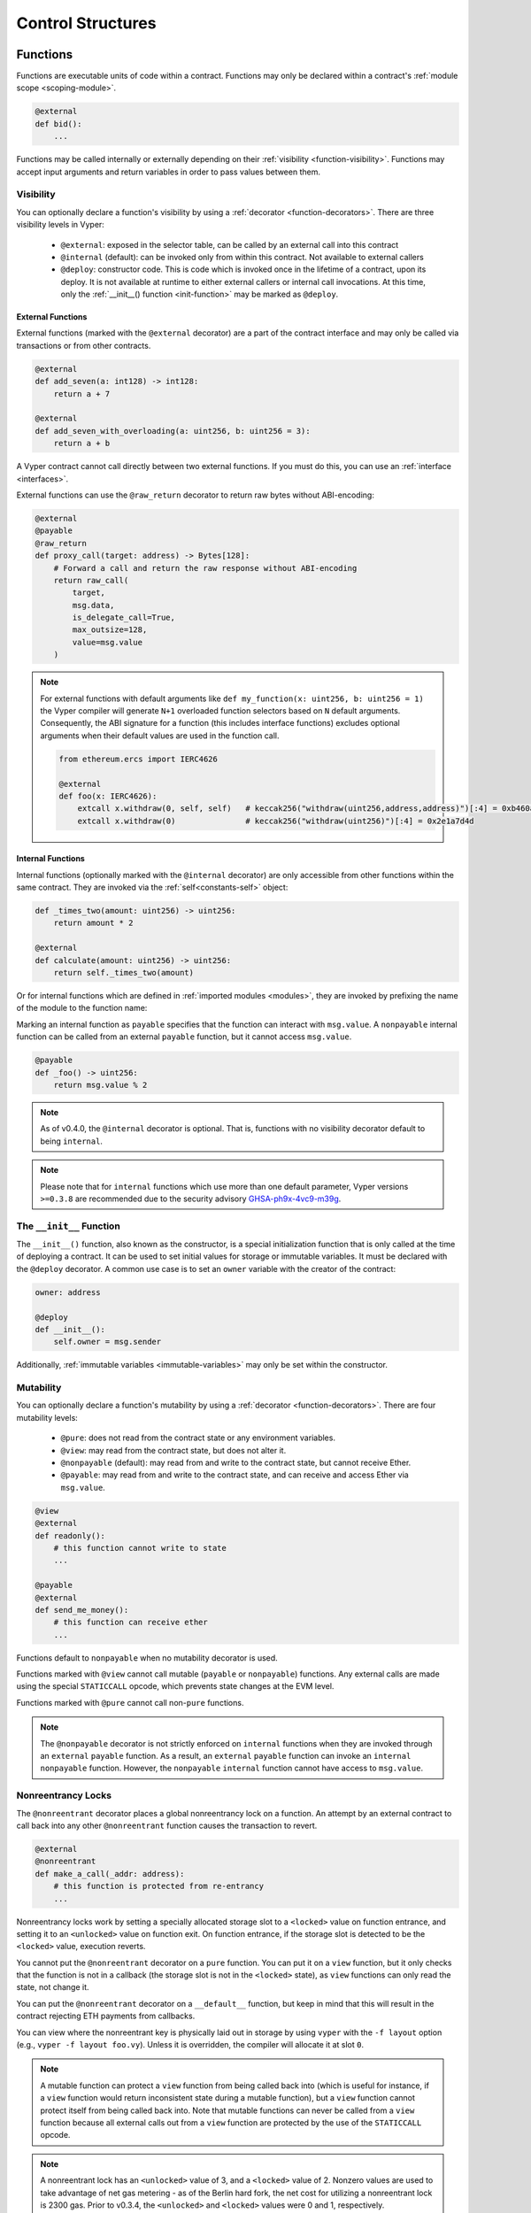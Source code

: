 .. _control-structures:

Control Structures
##################

.. _control-structures-functions:

Functions
=========

Functions are executable units of code within a contract. Functions may only be declared within a contract's :ref:`module scope <scoping-module>`.

.. code-block:: vyper

    @external
    def bid():
        ...

Functions may be called internally or externally depending on their :ref:`visibility <function-visibility>`. Functions may accept input arguments and return variables in order to pass values between them.

Visibility
----------

.. _function-visibility:

You can optionally declare a function's visibility by using a :ref:`decorator <function-decorators>`. There are three visibility levels in Vyper:

    * ``@external``: exposed in the selector table, can be called by an external call into this contract
    * ``@internal`` (default): can be invoked only from within this contract. Not available to external callers
    * ``@deploy``: constructor code. This is code which is invoked once in the lifetime of a contract, upon its deploy. It is not available at runtime to either external callers or internal call invocations. At this time, only the :ref:`__init__() function <init-function>` may be marked as ``@deploy``.


External Functions
******************

External functions (marked with the ``@external`` decorator) are a part of the contract interface and may only be called via transactions or from other contracts.

.. code-block:: vyper

    @external
    def add_seven(a: int128) -> int128:
        return a + 7

    @external
    def add_seven_with_overloading(a: uint256, b: uint256 = 3):
        return a + b

A Vyper contract cannot call directly between two external functions. If you must do this, you can use an :ref:`interface <interfaces>`.

External functions can use the ``@raw_return`` decorator to return raw bytes without ABI-encoding:

.. code-block:: vyper

    @external
    @payable
    @raw_return
    def proxy_call(target: address) -> Bytes[128]:
        # Forward a call and return the raw response without ABI-encoding
        return raw_call(
            target,
            msg.data,
            is_delegate_call=True,
            max_outsize=128,
            value=msg.value
        )

.. note::
    For external functions with default arguments like ``def my_function(x: uint256, b: uint256 = 1)`` the Vyper compiler will generate ``N+1`` overloaded function selectors based on ``N`` default arguments. Consequently, the ABI signature for a function (this includes interface functions) excludes optional arguments when their default values are used in the function call.

    .. code-block:: vyper

        from ethereum.ercs import IERC4626

        @external
        def foo(x: IERC4626):
            extcall x.withdraw(0, self, self)   # keccak256("withdraw(uint256,address,address)")[:4] = 0xb460af94
            extcall x.withdraw(0)               # keccak256("withdraw(uint256)")[:4] = 0x2e1a7d4d

.. _structure-functions-internal:

Internal Functions
******************

Internal functions (optionally marked with the ``@internal`` decorator) are only accessible from other functions within the same contract. They are invoked via the :ref:`self<constants-self>` object:

.. code-block:: vyper

    def _times_two(amount: uint256) -> uint256:
        return amount * 2

    @external
    def calculate(amount: uint256) -> uint256:
        return self._times_two(amount)

Or for internal functions which are defined in :ref:`imported modules <modules>`, they are invoked by prefixing the name of the module to the function name:

.. code-block:: vyper
    import calculator_library

    @external
    def calculate(amount: uint256) -> uint256:
        return calculator_library._times_two(amount)

Marking an internal function as ``payable`` specifies that the function can interact with ``msg.value``. A ``nonpayable`` internal function can be called from an external ``payable`` function, but it cannot access ``msg.value``.

.. code-block:: vyper

    @payable
    def _foo() -> uint256:
        return msg.value % 2

.. note::
   As of v0.4.0, the ``@internal`` decorator is optional. That is, functions with no visibility decorator default to being ``internal``.

.. note::
    Please note that for ``internal`` functions which use more than one default parameter, Vyper versions ``>=0.3.8`` are recommended due to the security advisory `GHSA-ph9x-4vc9-m39g <https://github.com/vyperlang/vyper/security/advisories/GHSA-ph9x-4vc9-m39g>`_.


The ``__init__`` Function
-------------------------

.. _init-function:

The ``__init__()`` function, also known as the constructor, is a special initialization function that is only called at the time of deploying a contract. It can be used to set initial values for storage or immutable variables. It must be declared with the ``@deploy`` decorator. A common use case is to set an ``owner`` variable with the creator of the contract:

.. code-block:: vyper

    owner: address

    @deploy
    def __init__():
        self.owner = msg.sender

Additionally, :ref:`immutable variables <immutable-variables>` may only be set within the constructor.


Mutability
----------

.. _function-mutability:

You can optionally declare a function's mutability by using a :ref:`decorator <function-decorators>`. There are four mutability levels:

    * ``@pure``: does not read from the contract state or any environment variables.
    * ``@view``: may read from the contract state, but does not alter it.
    * ``@nonpayable`` (default): may read from and write to the contract state, but cannot receive Ether.
    * ``@payable``: may read from and write to the contract state, and can receive and access Ether via ``msg.value``.

.. code-block:: vyper

    @view
    @external
    def readonly():
        # this function cannot write to state
        ...

    @payable
    @external
    def send_me_money():
        # this function can receive ether
        ...

Functions default to ``nonpayable`` when no mutability decorator is used.

Functions marked with ``@view`` cannot call mutable (``payable`` or ``nonpayable``) functions. Any external calls are made using the special ``STATICCALL`` opcode, which prevents state changes at the EVM level.

Functions marked with ``@pure`` cannot call non-``pure`` functions.

.. note::
    The ``@nonpayable`` decorator is not strictly enforced on ``internal`` functions when they are invoked through an ``external`` ``payable`` function. As a result, an ``external`` ``payable`` function can invoke an ``internal`` ``nonpayable`` function. However, the ``nonpayable`` ``internal`` function cannot have access to ``msg.value``.

Nonreentrancy Locks
-------------------

The ``@nonreentrant`` decorator places a global nonreentrancy lock on a function. An attempt by an external contract to call back into any other ``@nonreentrant`` function causes the transaction to revert.

.. code-block:: vyper

    @external
    @nonreentrant
    def make_a_call(_addr: address):
        # this function is protected from re-entrancy
        ...

Nonreentrancy locks work by setting a specially allocated storage slot to a ``<locked>`` value on function entrance, and setting it to an ``<unlocked>`` value on function exit. On function entrance, if the storage slot is detected to be the ``<locked>`` value, execution reverts.

You cannot put the ``@nonreentrant`` decorator on a ``pure`` function. You can put it on a ``view`` function, but it only checks that the function is not in a callback (the storage slot is not in the ``<locked>`` state), as ``view`` functions can only read the state, not change it.

You can put the ``@nonreentrant`` decorator on a ``__default__`` function, but keep in mind that this will result in the contract rejecting ETH payments from callbacks.

You can view where the nonreentrant key is physically laid out in storage by using ``vyper`` with the ``-f layout`` option (e.g., ``vyper -f layout foo.vy``). Unless it is overridden, the compiler will allocate it at slot ``0``.

.. note::
    A mutable function can protect a ``view`` function from being called back into (which is useful for instance, if a ``view`` function would return inconsistent state during a mutable function), but a ``view`` function cannot protect itself from being called back into. Note that mutable functions can never be called from a ``view`` function because all external calls out from a ``view`` function are protected by the use of the ``STATICCALL`` opcode.

.. note::

    A nonreentrant lock has an ``<unlocked>`` value of 3, and a ``<locked>`` value of 2. Nonzero values are used to take advantage of net gas metering - as of the Berlin hard fork, the net cost for utilizing a nonreentrant lock is 2300 gas. Prior to v0.3.4, the ``<unlocked>`` and ``<locked>`` values were 0 and 1, respectively.

.. note::
   Prior to 0.4.0, nonreentrancy keys took a "key" argument for fine-grained nonreentrancy control. As of 0.4.0, only a global nonreentrancy lock is available.

The nonreentrant pragma
-----------------------

Beginning in 0.4.2, the ``#pragma nonreentrancy on`` pragma is available, and it enables nonreentrancy on all external functions and public getters (except for ``constants`` and ``immutables``) in the file. This is to prepare for a future release, probably in the 0.5.x series, where nonreentrant locks will be enabled by default language-wide.

When the pragma is on, to re-enable reentrancy for a specific function, add the ``@reentrant`` decorator. For getters, add the ``reentrant()`` modifier. Here is an example:

.. code-block:: vyper

    # pragma nonreentrancy on

    x: public(uint256)  # this is protected from view-only reentrancy
    y: public(reentrant(uint256))  # this is not not protected from view-only reentrancy

    @external
    def make_a_call(addr: address):
        # this function is protected from re-entrancy
        ...

    @external
    @reentrant
    def callback(addr: address):
        # this function is allowed to be reentered into
        ...

    @external
    def __default__():
        # this function is nonreentrant!
        ...

The default is ``#pragma nonreentrancy off``, which can be used to signal specifically that nonreentrancy protection is off in this file.

Note that the same caveats about nonreentrancy on ``__default__()`` as mentioned in the previous section apply here, since the ``__default__()`` function will be nonreentrant by default with the pragma on.

With the pragma on, internal functions remain unlocked by default but can still use the ``@nonreentrant`` decorator. External ``view`` functions are protected by default (as before, checking the lock upon entry but only reading its state). External ``pure`` functions do not interact with the lock.

Internal functions, ``__init__`` function and getters for ``constants`` and ``immutables`` can be marked ``reentrant``. Reentrant behavior is the default for these structures anyway, and this feature can be used to explicitly highlight the fact.

.. note::
   All the protected functions share the same, global lock.

.. note::
    Vyper disallows calling a ``nonreentrant`` function from another ``nonreentrant`` function, since the compiler implements nonreentrancy as a global lock which is acquired at function entry.

.. note::
   The ``nonreentrancy on/off`` pragma is scoped to the current file. If you import a file without the ``nonreentrancy on`` pragma, the functions in that file will behave as the author intended, that is, they will be reentrant unless marked otherwise.

.. note::
    The ``constant`` and ``immutable`` state variable getters don't check the lock because the value of the variables can't change.


The ``__default__`` Function
----------------------------

A contract can also have a default function, which is executed on a call to the contract if no other functions match the given function identifier (or if none was supplied at all, such as through someone sending it Eth). It is the same construct as fallback functions `in Solidity <https://solidity.readthedocs.io/en/latest/contracts.html?highlight=fallback#fallback-function>`_.

This function is always named ``__default__``. It must be annotated with ``@external``. It cannot expect any input arguments.

If the function is annotated as ``@payable``, this function is executed whenever the contract is sent Ether (without data). This is why the default function cannot accept arguments - it is a design decision of Ethereum to make no differentiation between sending ether to a contract or a user address.

.. code-block:: vyper

    event Payment:
        amount: uint256
        sender: indexed(address)

    @external
    @payable
    def __default__():
        log Payment(msg.value, msg.sender)

Considerations
**************

Just as in Solidity, Vyper generates a default function if one isn't found, in the form of a ``REVERT`` call. Note that this rolls back state changes, and thus will not succeed in receiving funds.

Ethereum specifies that the operations will be rolled back if the contract runs out of gas in execution. ``send`` calls to the contract come with a free stipend of 2300 gas, which does not leave much room to perform other operations except basic logging. **However**, if the sender includes a higher gas amount through a ``call`` instead of ``send``, then more complex functionality can be run.

It is considered a best practice to ensure your payable default function is compatible with this stipend. The following operations will consume more than 2300 gas:

    * Writing to storage
    * Creating a contract
    * Calling an external function which consumes a large amount of gas
    * Sending Ether

Lastly, although the default function receives no arguments, it can still access the ``msg`` object, including:

    * the address of who is interacting with the contract (``msg.sender``)
    * the amount of ETH sent (``msg.value``)
    * the gas provided (``msg.gas``).

.. _function-decorators:

Decorators Reference
--------------------

=============================== ===========================================================
Decorator                       Description
=============================== ===========================================================
``@external``                   Function can only be called externally, it is part of the runtime selector table
``@internal``                   Function can only be called within current contract
``@deploy``                     Function is called only at deploy time
``@pure``                       Function does not read contract state or environment variables
``@view``                       Function does not alter contract state
``@payable``                    Function is able to receive Ether
``@nonreentrant``               Function cannot be called back into during an external call
``@raw_return``                 Function returns raw bytes without ABI-encoding (``@external`` functions only)
=============================== ===========================================================

Raw Return
----------

The ``@raw_return`` decorator allows a function to return raw bytes without ABI-encoding. This is particularly useful for proxy contracts and other helper contracts where you want to forward the exact output bytes from another contract call without adding an additional layer of ABI-encoding.

.. code-block:: vyper

    @external
    @payable
    @raw_return
    def forward_call(target: address) -> Bytes[1024]:
        # Returns the raw bytes from the external call without ABI-encoding
        return raw_call(target, msg.data, max_outsize=1024, value=msg.value, is_delegate_call=True)

The ``@raw_return`` decorator has the following restrictions:

    * It can only be used on ``@external`` functions
    * The function must have a ``Bytes[N]`` return type
    * It cannot be used on ``@deploy`` (constructor) functions
    * It cannot be used on ``@internal`` functions

When a function is marked with ``@raw_return``, the compiler directly returns the bytes value using the EVM ``RETURN`` opcode, bypassing the normal ABI-encoding that would wrap the bytes in a ``(bytes)`` tuple.

``if`` statements
=================

The ``if`` statement is a control flow construct used for conditional execution:

.. code-block:: vyper

    if CONDITION:
        ...

``CONDITION`` is a boolean or boolean operation. The boolean is evaluated left-to-right, one expression at a time, until the condition is found to be true or false.  If true, the logic in the body of the ``if`` statement is executed.

Note that unlike Python, Vyper does not allow implicit conversion from non-boolean types within the condition of an ``if`` statement. ``if 1: pass`` will fail to compile with a type mismatch.

You can also include ``elif`` and ``else`` statements, to add more conditional statements and a body that executes when the conditionals are false:

.. code-block:: vyper

    if CONDITION:
        ...
    elif OTHER_CONDITION:
        ...
    else:
        ...

``for`` loops
=============

The ``for`` statement is a control flow construct used to iterate over a value:

.. code-block:: vyper

    for i: <TYPE> in <ITERABLE>:
        ...

The iterated value can be a static array, a dynamic array, or generated from the built-in ``range`` function.

Array Iteration
---------------

You can use ``for`` to iterate through the values of any array variable:

.. code-block:: vyper

    foo: int128[3] = [4, 23, 42]
    for i: int128 in foo:
        ...

In the above, example, the loop executes three times with ``i`` assigned the values of ``4``, ``23``, and then ``42``.

You can also iterate over a literal array, as long as the annotated type is valid for each item in the array:

.. code-block:: vyper

    for i: int128 in [4, 23, 42]:
        ...

Some restrictions:

* You cannot iterate over a multi-dimensional array.  ``i`` must always be a base type.
* You cannot modify a value in an array while it is being iterated, or call to a function that might modify the array being iterated.

Range Iteration
---------------

Ranges are created using the ``range`` function. The following examples are valid uses of ``range``:

.. code-block:: vyper

    for i: uint256 in range(STOP):
        ...

``STOP`` is a literal integer greater than zero. ``i`` begins as zero and increments by one until it is equal to ``STOP``. ``i`` must be of the same type as ``STOP``.

.. code-block:: vyper

    for i: uint256 in range(stop, bound=N):
        ...

Here, ``stop`` can be a variable with integer type, greater than zero. ``N`` must be a compile-time constant. ``i`` begins as zero and increments by one until it is equal to ``stop``. If ``stop`` is larger than ``N``, execution will revert at runtime. In certain cases, you may not have a guarantee that ``stop`` is less than ``N``, but still want to avoid the possibility of runtime reversion. To accomplish this, use the ``bound=`` keyword in combination with ``min(stop, N)`` as the argument to ``range``, like ``range(min(stop, N), bound=N)``. This is helpful for use cases like chunking up operations on larger arrays across multiple transactions. ``i``, ``stop`` and ``N`` must be of the same type.

Another use of range can be with ``START`` and ``STOP`` bounds.

.. code-block:: vyper

    for i: uint256 in range(START, STOP):
        ...

Here, ``START`` and ``STOP`` are literal integers, with ``STOP`` being a greater value than ``START``. ``i`` begins as ``START`` and increments by one until it is equal to ``STOP``. ``i``, ``START`` and ``STOP`` must be of the same type.

Finally, it is possible to use ``range`` with runtime `start` and `stop` values as long as a constant `bound` value is provided.
In this case, Vyper checks at runtime that `end - start <= bound`.
``N`` must be a compile-time constant. ``i``, ``stop`` and ``N`` must be of the same type.

.. code-block:: vyper

    for i: uint256 in range(start, end, bound=N):
        ...
